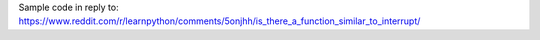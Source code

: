 Sample code in reply to:
https://www.reddit.com/r/learnpython/comments/5onjhh/is_there_a_function_similar_to_interrupt/

